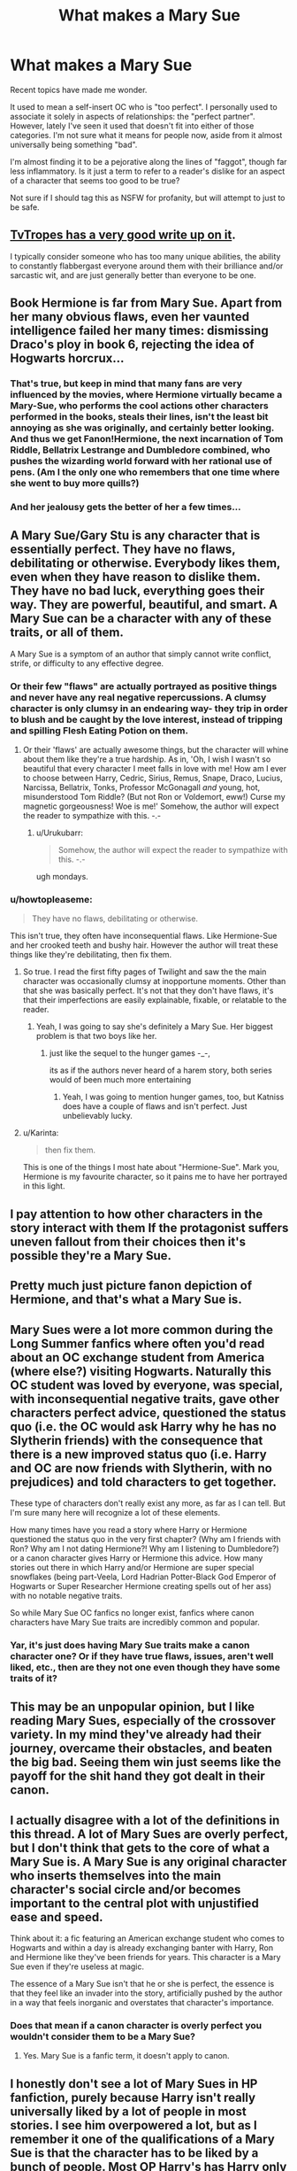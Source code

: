 #+TITLE: What makes a Mary Sue

* What makes a Mary Sue
:PROPERTIES:
:Author: Fufu_00
:Score: 16
:DateUnix: 1453081814.0
:DateShort: 2016-Jan-18
:FlairText: Discussion
:END:
Recent topics have made me wonder.

It used to mean a self-insert OC who is "too perfect". I personally used to associate it solely in aspects of relationships: the "perfect partner". However, lately I've seen it used that doesn't fit into either of those categories. I'm not sure what it means for people now, aside from it almost universally being something "bad".

I'm almost finding it to be a pejorative along the lines of "faggot", though far less inflammatory. Is it just a term to refer to a reader's dislike for an aspect of a character that seems too good to be true?

Not sure if I should tag this as NSFW for profanity, but will attempt to just to be safe.


** [[http://tvtropes.org/pmwiki/pmwiki.php/Main/MarySue][TvTropes has a very good write up on it]].

I typically consider someone who has too many unique abilities, the ability to constantly flabbergast everyone around them with their brilliance and/or sarcastic wit, and are just generally better than everyone to be one.
:PROPERTIES:
:Author: BobVosh
:Score: 16
:DateUnix: 1453083931.0
:DateShort: 2016-Jan-18
:END:


** Book Hermione is far from Mary Sue. Apart from her many obvious flaws, even her vaunted intelligence failed her many times: dismissing Draco's ploy in book 6, rejecting the idea of Hogwarts horcrux...
:PROPERTIES:
:Author: InquisitorCOC
:Score: 10
:DateUnix: 1453092952.0
:DateShort: 2016-Jan-18
:END:

*** That's true, but keep in mind that many fans are very influenced by the movies, where Hermione virtually became a Mary-Sue, who performs the cool actions other characters performed in the books, steals their lines, isn't the least bit annoying as she was originally, and certainly better looking. And thus we get Fanon!Hermione, the next incarnation of Tom Riddle, Bellatrix Lestrange and Dumbledore combined, who pushes the wizarding world forward with her rational use of pens. (Am I the only one who remembers that one time where she went to buy more quills?)
:PROPERTIES:
:Author: Almavet
:Score: 11
:DateUnix: 1453106399.0
:DateShort: 2016-Jan-18
:END:


*** And her jealousy gets the better of her a few times...
:PROPERTIES:
:Author: Karinta
:Score: 6
:DateUnix: 1453128028.0
:DateShort: 2016-Jan-18
:END:


** A Mary Sue/Gary Stu is any character that is essentially perfect. They have no flaws, debilitating or otherwise. Everybody likes them, even when they have reason to dislike them. They have no bad luck, everything goes their way. They are powerful, beautiful, and smart. A Mary Sue can be a character with any of these traits, or all of them.

A Mary Sue is a symptom of an author that simply cannot write conflict, strife, or difficulty to any effective degree.
:PROPERTIES:
:Author: Averant
:Score: 21
:DateUnix: 1453083245.0
:DateShort: 2016-Jan-18
:END:

*** Or their few "flaws" are actually portrayed as positive things and never have any real negative repercussions. A clumsy character is only clumsy in an endearing way- they trip in order to blush and be caught by the love interest, instead of tripping and spilling Flesh Eating Potion on them.
:PROPERTIES:
:Author: boomberrybella
:Score: 20
:DateUnix: 1453085223.0
:DateShort: 2016-Jan-18
:END:

**** Or their 'flaws' are actually awesome things, but the character will whine about them like they're a true hardship. As in, 'Oh, I wish I wasn't so beautiful that every character I meet falls in love with me! How am I ever to choose between Harry, Cedric, Sirius, Remus, Snape, Draco, Lucius, Narcissa, Bellatrix, Tonks, Professor McGonagall /and/ young, hot, misunderstood Tom Riddle? (But not Ron or Voldemort, eww!) Curse my magnetic gorgeousness! Woe is me!' Somehow, the author will expect the reader to sympathize with this. -.-
:PROPERTIES:
:Author: SincereBumble
:Score: 21
:DateUnix: 1453086282.0
:DateShort: 2016-Jan-18
:END:

***** u/Urukubarr:
#+begin_quote
  Somehow, the author will expect the reader to sympathize with this. -.-
#+end_quote

ugh mondays.
:PROPERTIES:
:Author: Urukubarr
:Score: 11
:DateUnix: 1453089205.0
:DateShort: 2016-Jan-18
:END:


*** u/howtopleaseme:
#+begin_quote
  They have no flaws, debilitating or otherwise.
#+end_quote

This isn't true, they often have inconsequential flaws. Like Hermione-Sue and her crooked teeth and bushy hair. However the author will treat these things like they're debilitating, then fix them.
:PROPERTIES:
:Author: howtopleaseme
:Score: 18
:DateUnix: 1453085024.0
:DateShort: 2016-Jan-18
:END:

**** So true. I read the first fifty pages of Twilight and saw the the main character was occasionally clumsy at inopportune moments. Other than that she was basically perfect. It's not that they don't have flaws, it's that their imperfections are easily explainable, fixable, or relatable to the reader.
:PROPERTIES:
:Author: MacsenWledig
:Score: 7
:DateUnix: 1453087010.0
:DateShort: 2016-Jan-18
:END:

***** Yeah, I was going to say she's definitely a Mary Sue. Her biggest problem is that two boys like her.
:PROPERTIES:
:Author: era626
:Score: 2
:DateUnix: 1453131999.0
:DateShort: 2016-Jan-18
:END:

****** just like the sequel to the hunger games -_-,

its as if the authors never heard of a harem story, both series would of been much more entertaining
:PROPERTIES:
:Author: k-k-KFC
:Score: 1
:DateUnix: 1453151055.0
:DateShort: 2016-Jan-19
:END:

******* Yeah, I was going to mention hunger games, too, but Katniss does have a couple of flaws and isn't perfect. Just unbelievably lucky.
:PROPERTIES:
:Author: era626
:Score: 2
:DateUnix: 1453154951.0
:DateShort: 2016-Jan-19
:END:


**** u/Karinta:
#+begin_quote
  then fix them.
#+end_quote

This is one of the things I most hate about "Hermione-Sue". Mark you, Hermione is my favourite character, so it pains me to have her portrayed in this light.
:PROPERTIES:
:Author: Karinta
:Score: 3
:DateUnix: 1453126954.0
:DateShort: 2016-Jan-18
:END:


** I pay attention to how other characters in the story interact with them If the protagonist suffers uneven fallout from their choices then it's possible they're a Mary Sue.
:PROPERTIES:
:Author: MacsenWledig
:Score: 8
:DateUnix: 1453086783.0
:DateShort: 2016-Jan-18
:END:


** Pretty much just picture fanon depiction of Hermione, and that's what a Mary Sue is.
:PROPERTIES:
:Author: Lord_Anarchy
:Score: 14
:DateUnix: 1453089174.0
:DateShort: 2016-Jan-18
:END:


** Mary Sues were a lot more common during the Long Summer fanfics where often you'd read about an OC exchange student from America (where else?) visiting Hogwarts. Naturally this OC student was loved by everyone, was special, with inconsequential negative traits, gave other characters perfect advice, questioned the status quo (i.e. the OC would ask Harry why he has no Slytherin friends) with the consequence that there is a new improved status quo (i.e. Harry and OC are now friends with Slytherin, with no prejudices) and told characters to get together.

These type of characters don't really exist any more, as far as I can tell. But I'm sure many here will recognize a lot of these elements.

How many times have you read a story where Harry or Hermione questioned the status quo in the very first chapter? (Why am I friends with Ron? Why am I not dating Hermione?! Why am I listening to Dumbledore?) or a canon character gives Harry or Hermione this advice. How many stories out there in which Harry and/or Hermione are super special snowflakes (being part-Veela, Lord Hadrian Potter-Black God Emperor of Hogwarts or Super Researcher Hermione creating spells out of her ass) with no notable negative traits.

So while Mary Sue OC fanfics no longer exist, fanfics where canon characters have Mary Sue traits are incredibly common and popular.
:PROPERTIES:
:Author: zsmg
:Score: 4
:DateUnix: 1453108140.0
:DateShort: 2016-Jan-18
:END:

*** Yar, it's just does having Mary Sue traits make a canon character one? Or if they have true flaws, issues, aren't well liked, etc., then are they not one even though they have some traits of it?
:PROPERTIES:
:Author: Fufu_00
:Score: 2
:DateUnix: 1453130849.0
:DateShort: 2016-Jan-18
:END:


** This may be an unpopular opinion, but I like reading Mary Sues, especially of the crossover variety. In my mind they've already had their journey, overcame their obstacles, and beaten the big bad. Seeing them win just seems like the payoff for the shit hand they got dealt in their canon.
:PROPERTIES:
:Score: 3
:DateUnix: 1453116565.0
:DateShort: 2016-Jan-18
:END:


** I actually disagree with a lot of the definitions in this thread. A lot of Mary Sues are overly perfect, but I don't think that gets to the core of what a Mary Sue is. A Mary Sue is any original character who inserts themselves into the main character's social circle and/or becomes important to the central plot with unjustified ease and speed.

Think about it: a fic featuring an American exchange student who comes to Hogwarts and within a day is already exchanging banter with Harry, Ron and Hermione like they've been friends for years. This character is a Mary Sue even if they're useless at magic.

The essence of a Mary Sue isn't that he or she is perfect, the essence is that they feel like an invader into the story, artificially pushed by the author in a way that feels inorganic and overstates that character's importance.
:PROPERTIES:
:Author: Taure
:Score: 3
:DateUnix: 1453191573.0
:DateShort: 2016-Jan-19
:END:

*** Does that mean if a canon character is overly perfect you wouldn't consider them to be a Mary Sue?
:PROPERTIES:
:Author: HaltCPM
:Score: 1
:DateUnix: 1453199350.0
:DateShort: 2016-Jan-19
:END:

**** Yes. Mary Sue is a fanfic term, it doesn't apply to canon.
:PROPERTIES:
:Author: Taure
:Score: 1
:DateUnix: 1453199498.0
:DateShort: 2016-Jan-19
:END:


** I honestly don't see a lot of Mary Sues in HP fanfiction, purely because Harry isn't really universally liked by a lot of people in most stories. I see him overpowered a lot, but as I remember it one of the qualifications of a Mary Sue is that the character has to be liked by a bunch of people. Most OP Harry's has Harry only having a very narrow set of friends, or followers, because *Edge* or something.
:PROPERTIES:
:Author: The_Entire_Eurozone
:Score: 3
:DateUnix: 1453095329.0
:DateShort: 2016-Jan-18
:END:

*** That's kinda my feeling, too, yet I see a lot of referencing of characters as Mary Sue/Gary Stu that I was curious how it was being used. I feel like other terms are more descriptive (and useful), since the boilerplate Dark!Harry is OP and a loner.
:PROPERTIES:
:Author: Fufu_00
:Score: 2
:DateUnix: 1453130761.0
:DateShort: 2016-Jan-18
:END:

**** You're definitely right. People like to throw around Mary Sue/Gary Stu without knowing what it actually means, and there's a lot of confusion on the internet as a result.
:PROPERTIES:
:Author: The_Entire_Eurozone
:Score: 2
:DateUnix: 1453137223.0
:DateShort: 2016-Jan-18
:END:


** I think that writing Mary Sue characters can be an escape of sorts, and they're really helpful for girls who are tired of seeing the same crappy tropes of female characters in media.
:PROPERTIES:
:Author: BeesorBees
:Score: 3
:DateUnix: 1453153018.0
:DateShort: 2016-Jan-19
:END:


** The tvtropes definition is basically all you need to know: [[http://tvtropes.org/pmwiki/pmwiki.php/Main/MarySue]]
:PROPERTIES:
:Author: LGreymark
:Score: 1
:DateUnix: 1453093359.0
:DateShort: 2016-Jan-18
:END:

*** I read that article before posting this question actually. The article piqued my curiosity more. Since there is no denotation, then asking people can at least give you a sense of what it means to folks now.
:PROPERTIES:
:Author: Fufu_00
:Score: 1
:DateUnix: 1453131081.0
:DateShort: 2016-Jan-18
:END:
